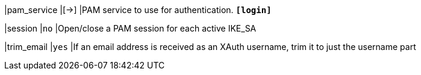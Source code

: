 |pam_service   |[->]
|PAM service to use for authentication.
 `*[login]*`

|session       |`no`
|Open/close a PAM session for each active IKE_SA

|trim_email    |`yes`
|If an email address is received as an XAuth username, trim it to just the
username part
